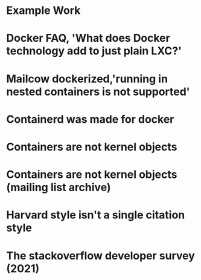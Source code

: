 #+OPTIONS: prop:t

* Example Work
:PROPERTIES:
:TITLE:    Example Work
:BTYPE:    book
:AUTHOR:   Skyler Turner
:PUBLISHER: Clicks Minute Publishing^{TM}
:YEAR:     2015
:CUSTOM_ID: example
:END:

* Docker FAQ, 'What does Docker technology add to just plain LXC?'
:PROPERTIES:
:TITLE:    Docker FAQ, 'What does Docker technology add to just plain LXC?'
:BTYPE:    online
:url: https://docs.docker.com/engine/faq/#what-does-docker-technology-add-to-just-plain-lxc
:author: Docker Inc.
:urldate: <2021-11-19 Fri>
:CUSTOM_ID: docker_faq_lxc
:END:

* Mailcow dockerized,'running in nested containers is not supported'
:PROPERTIES:
:TITLE:    Mailcow dockerized,'running in nested containers is not supported'
:BTYPE:    online
:url: https://mailcow.github.io/mailcow-dockerized-docs/prerequisite-system/
:author: andryyy
:urldate: <2021-11-21 Sun>
:CUSTOM_ID: mailcow_unsupported_nesting
:END:

* Containerd was made for docker
:PROPERTIES:
:TITLE:    Docker blog, 'What is containerd?'
:BTYPE:    online
:url: https://www.docker.com/blog/what-is-containerd-runtime/
:author: Michael Crosby
:urldate: <2021-11-22 Mon>
:year: 2017
:month: August
:CUSTOM_ID: docker_on_what_is_containerd
:END:

* Containers are not kernel objects
:PROPERTIES:
:TITLE:    LWN archive, 'Containers as kernel objects — again'
:BTYPE:    online
:url: https://lwn.net/Articles/780364/
:author: Jonathan Corbet
:urldate: <2021-11-22 Mon>
:year: 2019
:month: February
:CUSTOM_ID: containers_are_not_kernel_objects_article
:END:

* Containers are not kernel objects (mailing list archive)
:PROPERTIES:
:TITLE: email archive, (LKML archive, Re: [RFC PATCH 02/27] containers: Implement containers as kernel objects)
:BTYPE: online
:url: https://www.mail-archive.com/linux-kernel@vger.kernel.org/msg1936761.html
:author: James Bottomley
:urldate: <2021-11-22 Mon>
:year: 2019
:month: February
:CUSTOM_ID: containers_are_not_kernel_objects_email
:END:

* Harvard style isn't a single citation style
:PROPERTIES:
:TITLE: Harvard Style, learn to cite
:BTYPE: online
:url: https://libguides.mjc.edu/c.php?g=255746&p=3205500
:author: Modesto Junior College
:urldate: <2021-11-22 Mon>
:year: 2021
:month: November
:CUSTOM_ID: harvard_citation_style
:END:

* The stackoverflow developer survey (2021)
:PROPERTIES:
:TITLE: The Stackoverflow developer survey (2021)
:BTYPE: online
:url: https://insights.stackoverflow.com/survey/2021
:author: Prosus N.V.
:urldate: <2021-11-28 Sun>
:year: 2021
:month: May
:CUSTOM_ID: so_dev_survey_2021
:END:
